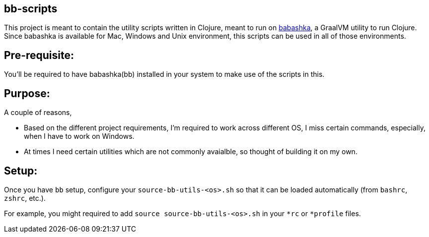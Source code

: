 ## bb-scripts

This project is meant to contain the utility scripts written in Clojure, meant to run on https://github.com/borkdude/babashka[babashka], a GraalVM utility to run Clojure.
Since babashka is available for Mac, Windows and Unix environment, this scripts can be used in all of those environments.

## Pre-requisite:

You'll be required to have babashka(bb) installed in your system to make use of the scripts in this.

## Purpose:

A couple of reasons,

- Based on the different project requirements, I'm required to work across different OS, I miss certain commands, especially, when I have to work on Windows.
- At times I need certain utilities which are not commonly avaialble, so thought of building it on my own.

## Setup:

Once you have `bb` setup, configure your `source-bb-utils-<os>.sh` so that it can be loaded automatically (from `bashrc`, `zshrc`, etc.).

For example, you might required to add `source source-bb-utils-<os>.sh` in your `*rc` or `*profile` files.